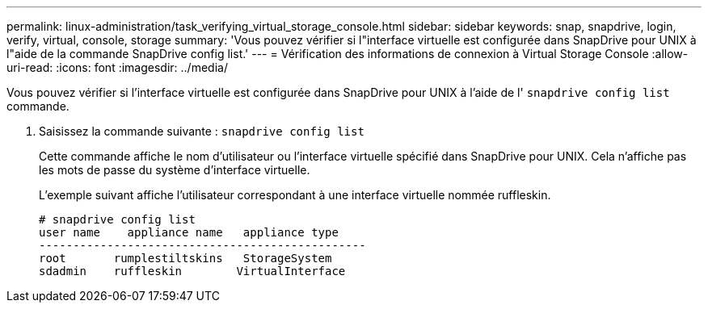 ---
permalink: linux-administration/task_verifying_virtual_storage_console.html 
sidebar: sidebar 
keywords: snap, snapdrive, login, verify, virtual, console, storage 
summary: 'Vous pouvez vérifier si l"interface virtuelle est configurée dans SnapDrive pour UNIX à l"aide de la commande SnapDrive config list.' 
---
= Vérification des informations de connexion à Virtual Storage Console
:allow-uri-read: 
:icons: font
:imagesdir: ../media/


[role="lead"]
Vous pouvez vérifier si l'interface virtuelle est configurée dans SnapDrive pour UNIX à l'aide de l' `snapdrive config list` commande.

. Saisissez la commande suivante : `snapdrive config list`
+
Cette commande affiche le nom d'utilisateur ou l'interface virtuelle spécifié dans SnapDrive pour UNIX. Cela n'affiche pas les mots de passe du système d'interface virtuelle.

+
L'exemple suivant affiche l'utilisateur correspondant à une interface virtuelle nommée ruffleskin.

+
[listing]
----
# snapdrive config list
user name    appliance name   appliance type
------------------------------------------------
root       rumplestiltskins   StorageSystem
sdadmin    ruffleskin	     VirtualInterface
----

